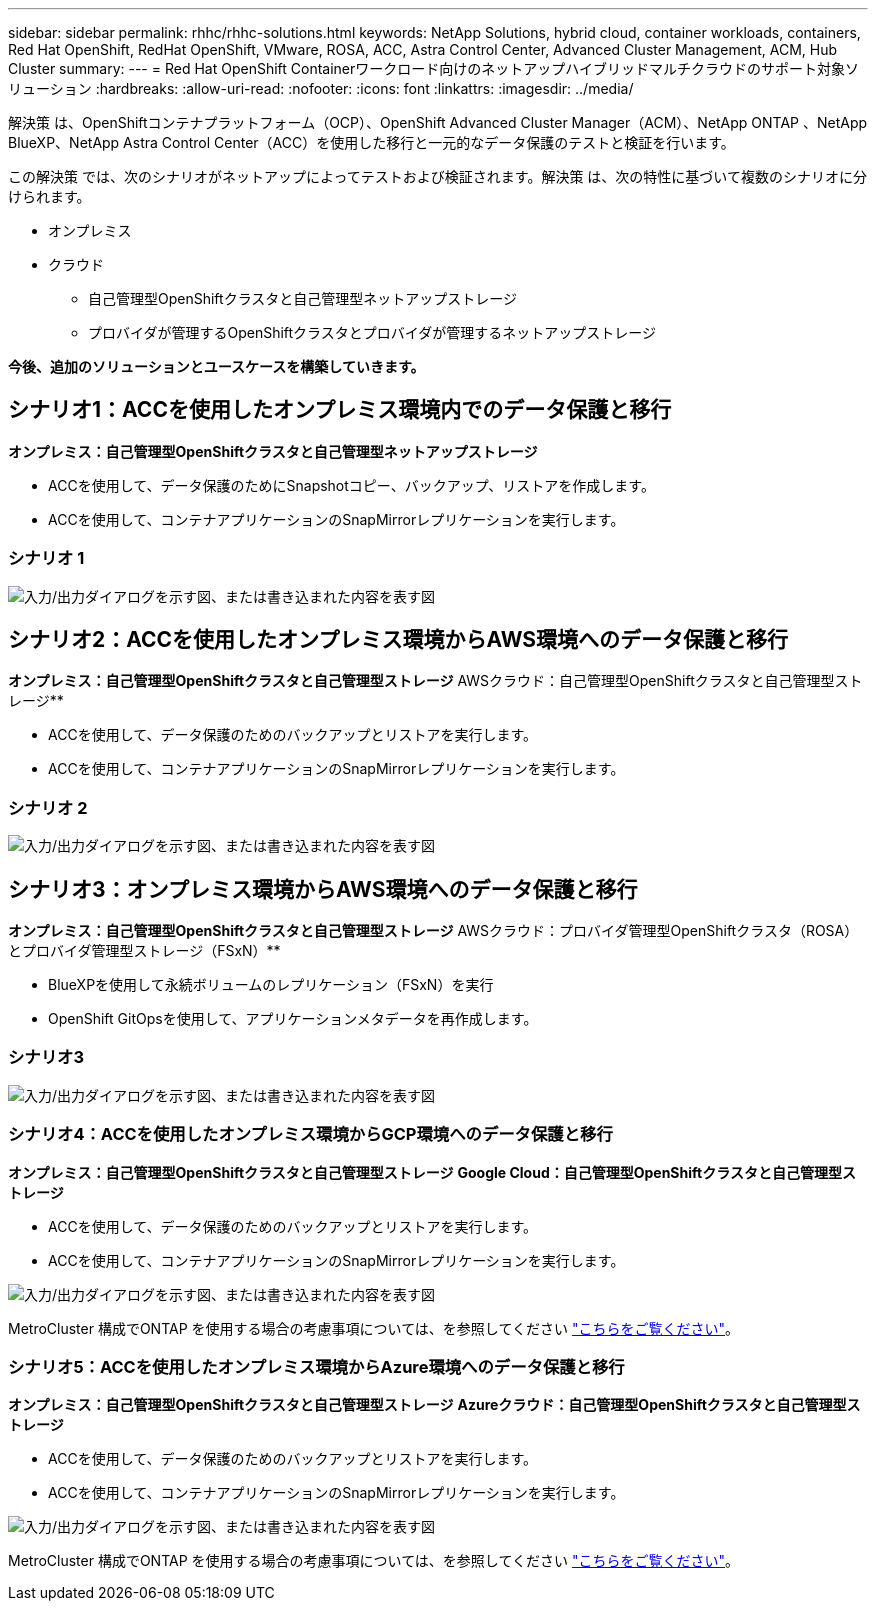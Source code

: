 ---
sidebar: sidebar 
permalink: rhhc/rhhc-solutions.html 
keywords: NetApp Solutions, hybrid cloud, container workloads, containers, Red Hat OpenShift, RedHat OpenShift, VMware, ROSA, ACC, Astra Control Center, Advanced Cluster Management, ACM, Hub Cluster 
summary:  
---
= Red Hat OpenShift Containerワークロード向けのネットアップハイブリッドマルチクラウドのサポート対象ソリューション
:hardbreaks:
:allow-uri-read: 
:nofooter: 
:icons: font
:linkattrs: 
:imagesdir: ../media/


[role="lead"]
解決策 は、OpenShiftコンテナプラットフォーム（OCP）、OpenShift Advanced Cluster Manager（ACM）、NetApp ONTAP 、NetApp BlueXP、NetApp Astra Control Center（ACC）を使用した移行と一元的なデータ保護のテストと検証を行います。

この解決策 では、次のシナリオがネットアップによってテストおよび検証されます。解決策 は、次の特性に基づいて複数のシナリオに分けられます。

* オンプレミス
* クラウド
+
** 自己管理型OpenShiftクラスタと自己管理型ネットアップストレージ
** プロバイダが管理するOpenShiftクラスタとプロバイダが管理するネットアップストレージ




**今後、追加のソリューションとユースケースを構築していきます。**



== シナリオ1：ACCを使用したオンプレミス環境内でのデータ保護と移行

**オンプレミス：自己管理型OpenShiftクラスタと自己管理型ネットアップストレージ**

* ACCを使用して、データ保護のためにSnapshotコピー、バックアップ、リストアを作成します。
* ACCを使用して、コンテナアプリケーションのSnapMirrorレプリケーションを実行します。




=== シナリオ 1

image:rhhc-on-premises.png["入力/出力ダイアログを示す図、または書き込まれた内容を表す図"]



== シナリオ2：ACCを使用したオンプレミス環境からAWS環境へのデータ保護と移行

**オンプレミス：自己管理型OpenShiftクラスタと自己管理型ストレージ** AWSクラウド：自己管理型OpenShiftクラスタと自己管理型ストレージ**

* ACCを使用して、データ保護のためのバックアップとリストアを実行します。
* ACCを使用して、コンテナアプリケーションのSnapMirrorレプリケーションを実行します。




=== シナリオ 2

image:rhhc-self-managed-aws.png["入力/出力ダイアログを示す図、または書き込まれた内容を表す図"]



== シナリオ3：オンプレミス環境からAWS環境へのデータ保護と移行

**オンプレミス：自己管理型OpenShiftクラスタと自己管理型ストレージ** AWSクラウド：プロバイダ管理型OpenShiftクラスタ（ROSA）とプロバイダ管理型ストレージ（FSxN）**

* BlueXPを使用して永続ボリュームのレプリケーション（FSxN）を実行
* OpenShift GitOpsを使用して、アプリケーションメタデータを再作成します。




=== シナリオ3

image:rhhc-rosa-with-fsxn.png["入力/出力ダイアログを示す図、または書き込まれた内容を表す図"]



=== シナリオ4：ACCを使用したオンプレミス環境からGCP環境へのデータ保護と移行

**オンプレミス：自己管理型OpenShiftクラスタと自己管理型ストレージ**
** Google Cloud：自己管理型OpenShiftクラスタと自己管理型ストレージ**

* ACCを使用して、データ保護のためのバックアップとリストアを実行します。
* ACCを使用して、コンテナアプリケーションのSnapMirrorレプリケーションを実行します。


image:rhhc-self-managed-gcp.png["入力/出力ダイアログを示す図、または書き込まれた内容を表す図"]

MetroCluster 構成でONTAP を使用する場合の考慮事項については、を参照してください link:https://docs.netapp.com/us-en/ontap-metrocluster/install-stretch/concept_considerations_when_using_ontap_in_a_mcc_configuration.html["こちらをご覧ください"]。



=== シナリオ5：ACCを使用したオンプレミス環境からAzure環境へのデータ保護と移行

**オンプレミス：自己管理型OpenShiftクラスタと自己管理型ストレージ**
** Azureクラウド：自己管理型OpenShiftクラスタと自己管理型ストレージ**

* ACCを使用して、データ保護のためのバックアップとリストアを実行します。
* ACCを使用して、コンテナアプリケーションのSnapMirrorレプリケーションを実行します。


image:rhhc-self-managed-azure.png["入力/出力ダイアログを示す図、または書き込まれた内容を表す図"]

MetroCluster 構成でONTAP を使用する場合の考慮事項については、を参照してください link:https://docs.netapp.com/us-en/ontap-metrocluster/install-stretch/concept_considerations_when_using_ontap_in_a_mcc_configuration.html["こちらをご覧ください"]。
